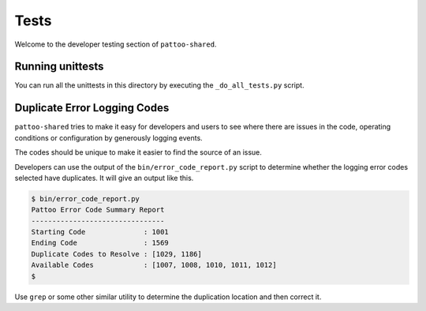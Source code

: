 
Tests
=====

Welcome to the developer testing section of ``pattoo-shared``.

Running unittests
-----------------

You can run all the unittests in this directory by executing the ``_do_all_tests.py`` script.

Duplicate Error Logging Codes
-----------------------------

``pattoo-shared`` tries to make it easy for developers and users to see where there are issues in the code, operating conditions or configuration by generously logging events.

The codes should be unique to make it easier to find the source of an issue.

Developers can use the output of the ``bin/error_code_report.py`` script to determine whether the logging error codes selected have duplicates. It will give an output like this.

.. code-block:: bash

   $ bin/error_code_report.py
   Pattoo Error Code Summary Report
   --------------------------------
   Starting Code              : 1001
   Ending Code                : 1569
   Duplicate Codes to Resolve : [1029, 1186]
   Available Codes            : [1007, 1008, 1010, 1011, 1012]
   $

Use ``grep`` or some other similar utility to determine the duplication location and then correct it.
